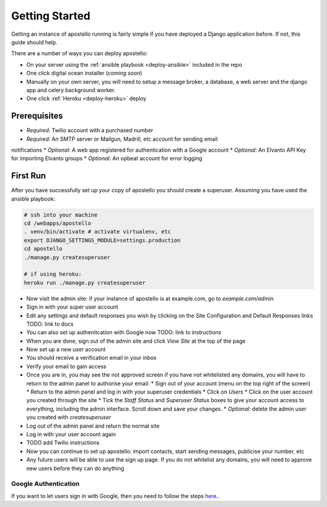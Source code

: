 .. _getting-started:

Getting Started
===============

Getting an instance of apostello running is fairly simple if you have deployed a
Django application before.
If not, this guide should help.

There are a number of ways you can deploy apostello:

* On your server using the :ref:`ansible playbook <deploy-ansible>` included in the repo
* One click digital ocean installer (*coming soon*)
* Manually on your own server, you will need to setup a message broker, a database, a web server and the django app and celery background worker.
* One click :ref:`Heroku <deploy-heroku>` deploy

Prerequisites
-------------

* *Required*: Twilio account with a purchased number
* *Required*: An SMTP server or Mailgun, Madrill, etc account for sending email
notifications
* *Optional*: A web app registered for authentication with a Google account
* *Optional*: An Elvanto API Key for importing Elvanto groups
* *Optional*: An opbeat account for error logging

First Run
---------

After you have successfully set up your copy of apostello you should create a
superuser. Assuming you have used the ansible playbook:

.. code-block:: bash

  # ssh into your machine
  cd /webapps/apostello
  . venv/bin/activate # activate virtualenv, etc
  export DJANGO_SETTINGS_MODULE=settings.production
  cd apostello
  ./manage.py createsuperuser

  # if using heroku:
  heroku run ./manage.py createsuperuser

* Now visit the admin site: if your instance of apostello is at example.com, go to `example.com/admin`
* Sign in with your super user account
* Edit any settings and default responses you wish by clicking on the Site Configuration and Default Responses links TODO: link to docs
* You can also set up authenitcation with Google now TODO: link to instructions
* When you are done, sign out of the admin site and click `View Site` at the top of the page
* Now set up a new user account
* You should receive a verification email in your inbox
* Verify your email to gain access
* Once you are in, you may see the not approved screen if you have not whitelisted any domains, you will have to return to the admin panel to authorise your email:
  * Sign out of your account (menu on the top right of the screen)
  * Return to the admin panel and log in with your superuser credentials
  * Click on `Users`
  * Click on the user account you created through the site
  * Tick the `Staff Status` and `Superuser Status` boxes to give your account access to everything, including the admin interface. Scroll down and save your changes.
  * *Optional:* delete the admin user you created with `createsuperuser`
* Log out of the admin panel and return the normal site
* Log in with your user account again
* TODO add Twilio instructions
* Now you can continue to set up apostello: import contacts, start sending messages, publicise your number, etc
* Any future users will be able to use the sign up page. If you do not whitelist any domains, you will need to approve new users before they can do anything


Google Authentication
~~~~~~~~~~~~~~~~~~~~~

If you want to let users sign in with Google, then you need to follow the steps `here <https://django-allauth.readthedocs.org/en/stable/providers.html#google>`_..
